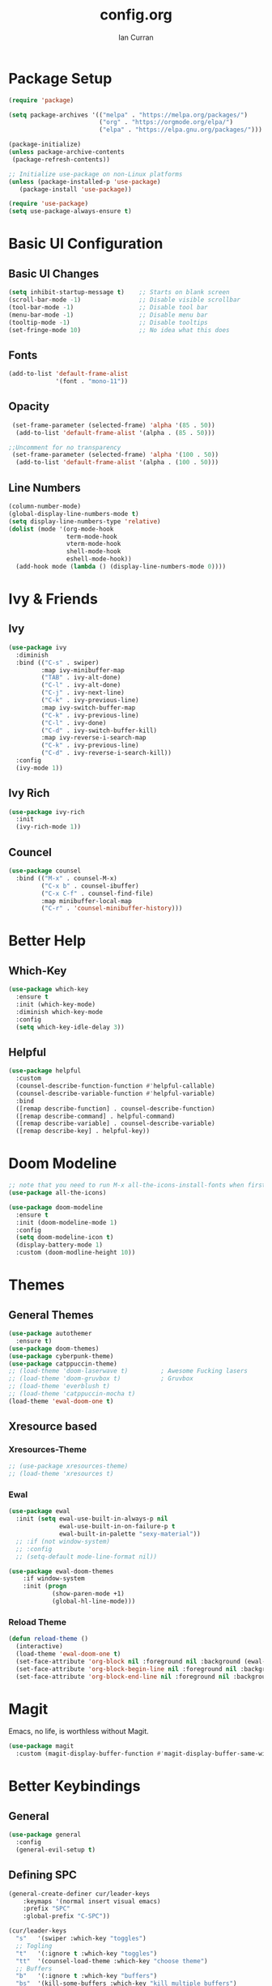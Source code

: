 #+TITLE: config.org
#+AUTHOR: Ian Curran

* Package Setup
#+begin_src emacs-lisp
  (require 'package)

  (setq package-archives '(("melpa" . "https://melpa.org/packages/")
                           ("org" . "https://orgmode.org/elpa/")
                           ("elpa" . "https://elpa.gnu.org/packages/")))

  (package-initialize)
  (unless package-archive-contents
   (package-refresh-contents))

  ;; Initialize use-package on non-Linux platforms
  (unless (package-installed-p 'use-package)
     (package-install 'use-package))

  (require 'use-package)
  (setq use-package-always-ensure t)
#+end_src

* Basic UI Configuration

** Basic UI Changes
#+begin_src emacs-lisp
  (setq inhibit-startup-message t)    ;; Starts on blank screen
  (scroll-bar-mode -1)                ;; Disable visible scrollbar
  (tool-bar-mode -1)                  ;; Disable tool bar
  (menu-bar-mode -1)                  ;; Disable menu bar
  (tooltip-mode -1)                   ;; Disable tooltips
  (set-fringe-mode 10)                ;; No idea what this does

#+end_src

** Fonts
#+begin_src emacs-lisp
  (add-to-list 'default-frame-alist
               '(font . "mono-11"))
#+end_src

** Opacity
#+begin_src emacs-lisp
  (set-frame-parameter (selected-frame) 'alpha '(85 . 50))
   (add-to-list 'default-frame-alist '(alpha . (85 . 50)))

 ;;Uncomment for no transparency
  (set-frame-parameter (selected-frame) 'alpha '(100 . 50))
   (add-to-list 'default-frame-alist '(alpha . (100 . 50)))
#+end_src

** Line Numbers
#+begin_src emacs-lisp
  (column-number-mode)
  (global-display-line-numbers-mode t)
  (setq display-line-numbers-type 'relative)
  (dolist (mode '(org-mode-hook
                  term-mode-hook
                  vterm-mode-hook
                  shell-mode-hook
                  eshell-mode-hook))
    (add-hook mode (lambda () (display-line-numbers-mode 0))))
#+end_src

* Ivy & Friends

** Ivy
#+begin_src emacs-lisp
  (use-package ivy
    :diminish
    :bind (("C-s" . swiper)
           :map ivy-minibuffer-map
           ("TAB" . ivy-alt-done)	
           ("C-l" . ivy-alt-done)
           ("C-j" . ivy-next-line)
           ("C-k" . ivy-previous-line)
           :map ivy-switch-buffer-map
           ("C-k" . ivy-previous-line)
           ("C-l" . ivy-done)
           ("C-d" . ivy-switch-buffer-kill)
           :map ivy-reverse-i-search-map
           ("C-k" . ivy-previous-line)
           ("C-d" . ivy-reverse-i-search-kill))
    :config
    (ivy-mode 1))
#+end_src

** Ivy Rich
#+begin_src emacs-lisp
  (use-package ivy-rich
    :init
    (ivy-rich-mode 1))
#+end_src

** Councel
#+begin_src emacs-lisp
  (use-package counsel
    :bind (("M-x" . counsel-M-x)
           ("C-x b" . counsel-ibuffer)
           ("C-x C-f" . counsel-find-file)
           :map minibuffer-local-map
           ("C-r" . 'counsel-minibuffer-history)))
#+end_src

* Better Help

** Which-Key
#+begin_src emacs-lisp
  (use-package which-key
    :ensure t
    :init (which-key-mode)
    :diminish which-key-mode
    :config
    (setq which-key-idle-delay 3))
#+end_src

** Helpful
#+begin_src emacs-lisp
  (use-package helpful
    :custom
    (counsel-describe-function-function #'helpful-callable)
    (counsel-describe-variable-function #'helpful-variable)
    :bind
    ([remap describe-function] . counsel-describe-function)
    ([remap describe-command] . helpful-command)
    ([remap describe-variable] . counsel-describe-variable)
    ([remap describe-key] . helpful-key))
#+end_src

* Doom Modeline
#+begin_src emacs-lisp
  ;; note that you need to run M-x all-the-icons-install-fonts when first installed
  (use-package all-the-icons)

  (use-package doom-modeline
    :ensure t
    :init (doom-modeline-mode 1)
    :config
    (setq doom-modeline-icon t)
    (display-battery-mode 1)
    :custom (doom-modline-height 10))

#+end_src

* Themes

** General Themes
#+begin_src emacs-lisp
  (use-package autothemer
    :ensure t)
  (use-package doom-themes)
  (use-package cyberpunk-theme)
  (use-package catppuccin-theme)
  ;; (load-theme 'doom-laserwave t)         ; Awesome Fucking lasers
  ;; (load-theme 'doom-gruvbox t)           ; Gruvbox
  ;; (load-theme 'everblush t)
  ;; (load-theme 'catppuccin-mocha t)
  (load-theme 'ewal-doom-one t)
#+end_src

** Xresource based

*** Xresources-Theme
#+begin_src emacs-lisp
  ;; (use-package xresources-theme)
  ;; (load-theme 'xresources t)
#+end_src

*** Ewal
#+begin_src emacs-lisp
  (use-package ewal
    :init (setq ewal-use-built-in-always-p nil
                ewal-use-built-in-on-failure-p t
                ewal-built-in-palette "sexy-material"))
    ;; :if (not window-system)
    ;; :config
    ;; (setq-default mode-line-format nil))

  (use-package ewal-doom-themes
      :if window-system
      :init (progn
              (show-paren-mode +1)
              (global-hl-line-mode)))
#+end_src

*** Reload Theme
#+begin_src emacs-lisp
  (defun reload-theme ()
    (interactive)
    (load-theme 'ewal-doom-one t)
    (set-face-attribute 'org-block nil :foreground nil :background (ewal-load-color 'background +1) :inherit 'fixed-pitch)
    (set-face-attribute 'org-block-begin-line nil :foreground nil :background (ewal-load-color 'background +1) :inherit 'fixed-pitch)
    (set-face-attribute 'org-block-end-line nil :foreground nil :background (ewal-load-color 'background +1) :inherit 'fixed-pitch))
#+end_src

* Magit
Emacs, no life,  is worthless without Magit.
#+begin_src emacs-lisp
  (use-package magit
    :custom (magit-display-buffer-function #'magit-display-buffer-same-window-except-diff-v1))
#+end_src

* Better Keybindings

** General
#+begin_src emacs-lisp
  (use-package general
    :config
    (general-evil-setup t)
#+end_src

** Defining SPC
#+begin_src emacs-lisp
  (general-create-definer cur/leader-keys
      :keymaps '(normal insert visual emacs)
      :prefix "SPC"
      :global-prefix "C-SPC"))

  (cur/leader-keys
    "s"   '(swiper :which-key "toggles")
    ;; Togling
    "t"   '(:ignore t :which-key "toggles")
    "tt"  '(counsel-load-theme :which-key "choose theme")
    ;; Buffers
    "b"   '(:ignore t :which-key "buffers")
    "bs"  '(kill-some-buffers :which-key "kill multiple buffers")
    "bc"  '(kill-current-buffer :which-key "kill current buffer")
    "bC"  '(kill-buffer :which-key "kill a buffer")
    "bb"  '(counsel-ibuffer :which-key "switch buffer")
    "bn"  '(next-buffer :which-key "next buffer")
    "bp"  '(previous-buffer :which-key "previous buffer")
    "bl"  '(ibuffer :which-key "list buffers")
    "r"   '(:ignore t :which-key "reload")
    "rt"  '(reload-theme :which-key "reload")
    ;; Other stuff
    "g"   '(magit-status :which-key "magit")
    "f"   '(counsel-find-file :which-key "find or make file")
    "RET" '(vterm :which-key "vterm"))
#+end_src

** Better buffers
#+begin_src emacs-lisp

#+end_src

** Evil-Mode

*** Evil Hook
#+begin_src emacs-lisp
  (defun cur/evil-hook ()
    (dolist (mode '(custom-mode
                    eshell-mode
                    git-rebase-mode
                    erc-mode
                    circe-server-mode
                    circe-chat-mode
                    circe-query-mode
                    sauron-mode
                    term-mode))
     (add-to-list 'evil-emacs-state-modes mode)))
#+end_src

*** Evil Mode
#+begin_src emacs-lisp
  (use-package evil
    :init 
    (setq evil-want-integration t)
    (setq evil-want-keybinding nil)
    (setq evil-want-C-u-scroll t)
    (setq evil-want-C-i-jump nil)
    :hook (evil-mode . cur/evil-hook)
    :config
    (define-key evil-insert-state-map (kbd "C-g") 'evil-normal-state)
    (define-key evil-insert-state-map (kbd "C-h") 'evil-delete-backward-char-and-join) 
  
    ;; Use visual line motions even outside of visual-line-mode buffers
    (evil-global-set-key 'motion "j" 'evil-next-visual-line)
    (evil-global-set-key 'motion "k" 'evil-previous-visual-line)

    (evil-set-initial-state 'messages-buffer-mode 'normal)
    (evil-set-initial-state 'dashboard-mode 'normal))

  ;; Won't enable properly in :config :(
  (evil-mode 1)
#+end_src

*** Evil Collection
#+begin_src emacs-lisp
  (use-package evil-collection
    :after evil
    :config
    ;; (setq evil-collection-mode-list '(dashboard ibuffer))
    (evil-collection-init))
#+end_src

** Hydra and Key repetition
#+begin_src emacs-lisp
  (use-package hydra)

  (defhydra hydra-text-scale (:timeout 4)
    "scale text"
    ("j" text-scale-increase "in")
    ("k" text-scale-decrease "out")
    ("f" nil "finished" :exit t))
  (cur/leader-keys
    "ts" '(hydra-text-scale/body :which-key "scale-text"))
#+end_src

** Better windows

*** Rebinding moving windows
#+begin_src emacs-lisp
  (general-define-key
   "M-h" 'evil-window-left
   "M-j" 'evil-window-down
   "M-k" 'evil-window-up
   "M-l" 'evil-window-right
   "M-n" 'split-and-follow-horizontally
   "M-m" 'split-and-follow-vertically
   )
#+end_src

*** Better Window Functions
I ripped these from [[https://bugswriter.com][bugswriter's]] config.
#+begin_src emacs-lisp
  (defun split-and-follow-horizontally ()
    (interactive)
    (split-window-below)
    (balance-windows)
    (other-window 1))

  (defun split-and-follow-vertically ()
    (interactive)
    (split-window-right)
    (balance-windows)
    (other-window 1))
#+end_src

*** Hydra Window
#+begin_src emacs-lisp
  (defhydra cur/window-management (:hint nil)
    ("c"  (delete-window) "delete window" :exit t)
    ("h"  evil-window-left)
    ("j"  evil-window-down)
    ("k"  evil-window-up)
    ("l"  evil-window-right)
    ("o"  evil-window-next)
    ("n"  split-and-follow-horizontally)
    ("m"  split-and-follow-vertically)
    ("RET" nil :exit t))
  (cur/leader-keys
    "w" '(cur/window-management/body :which-key "window management"))
#+end_src

** Misc binds
#+begin_src emacs-lisp
  (defun opacity-none ()
      (interactive)
    (set-frame-parameter (selected-frame) 'alpha '(100 . 50))
    (add-to-list 'default-frame-alist '(alpha . (100 . 50))))

  (defun opacity-some ()
      (interactive)
    (set-frame-parameter (selected-frame) 'alpha '(85 . 50))
    (add-to-list 'default-frame-alist '(alpha . (85 . 50))))

  (cur/leader-keys
    "to" '(:ignore t :which-key "opacity")
    "too" '(opacity-some :which-key "transparent background")
    "ton" '(opacity-none :which-key "hard background"))
#+end_src

* Projectile
#+begin_src emacs-lisp
  (use-package projectile
    :diminish projectile-mode
    :config (projectile-mode)
    :custom ((projectile-completion-system 'ivy))
    :bind-keymap
    ("C-c p" . projectile-command-map)
    :init
    (when (file-directory-p "~/proj/code")
      (setq projectile-project-search-path '("~/proj/code" "~/proj/case")))
    (setq projectile-switch-project-action #'projectile-dired))
  (cur/leader-keys
    "p"  '(:ignore t :which-key "projectile")
    "pp" '(projectile-dired :which-key "open project in dired")
    "pf" '(projectile-find-file :which-key "open a project's file")
    "ps" '(projectile-switch-project :which-key "switch project"))

  (use-package counsel-projectile
   :after projectile
   :config
   (counsel-projectile-mode 1))
#+end_src

* Org-Mode

** Org Basics

*** Org-Setup-Hooks
"#232221"
#+begin_src emacs-lisp
  (defun efs/org-mode-setup ()
    (org-indent-mode)
    (variable-pitch-mode 1)
    (visual-line-mode 1))


  (defun efs/org-font-setup ()
    ;; Replace list hyphen with dot
    (font-lock-add-keywords 'org-mode
                            '(("^ *\\([-]\\) "
                               (0 (prog1 () (compose-region (match-beginning 1) (match-end 1) "•"))))))

    ;; Set faces for heading levels
    (dolist (face '((org-level-1 . 1.2)
                    (org-level-2 . 1.1)
                    (org-level-3 . 1.05)
                    (org-level-4 . 1.0)
                    (org-level-5 . 1.1)
                    (org-level-6 . 1.1)
                    (org-level-7 . 1.1)
                    (org-level-8 . 1.1)))
      (set-face-attribute (car face) nil :font "DejaVu Sans" :weight 'regular :height (cdr face)))

    ;; Ensure that anything that should be fixed-pitch in Org files appears that way
    (set-face-attribute 'org-block nil :foreground nil :inherit 'fixed-pitch)
    ;; (set-face-attribute 'org-block nil :foreground nil :background (ewal-load-color 'background +1) :inherit 'fixed-pitch)
    ;; (set-face-attribute 'org-block-begin-line nil :foreground nil :background (ewal-load-color 'background +1) :inherit 'fixed-pitch)
    ;; (set-face-attribute 'org-block-end-line nil :foreground nil :background (ewal-load-color 'background +1) :inherit 'fixed-pitch)
    (set-face-attribute 'org-code nil   :inherit '(shadow fixed-pitch))
    (set-face-attribute 'org-table nil   :inherit '(shadow fixed-pitch))
    (set-face-attribute 'org-verbatim nil :inherit '(shadow fixed-pitch))
    (set-face-attribute 'org-special-keyword nil :inherit '(font-lock-comment-face fixed-pitch))
    (set-face-attribute 'org-meta-line nil :inherit '(font-lock-comment-face fixed-pitch))
    (set-face-attribute 'org-checkbox nil :inherit 'fixed-pitch))
#+end_src

*** Org
#+begin_src emacs-lisp
  (use-package org
    :hook (org-mode . efs/org-mode-setup)
    :config
    (setq org-ellipsis " ▾")

    (setq org-agenda-start-with-log-mode t)
    (setq org-log-done 'time)
    (setq org-log-into-drawer t)
  
    (setq org-agenda-files
          '("~/org/tasks.org"
            "~/org/completed.org"))

    (setq org-agenda-start-with-log-mode t)
    (setq org-log-done 'time)
    (setq org-log-into-drawer t)

    (efs/org-font-setup))
#+end_src

**** Org-Bullets
#+begin_src emacs-lisp
  (use-package org-bullets
    :after org
    :hook (org-mode . org-bullets-mode)
    :custom
    (org-bullets-bullet-list '("◉" "○" "●" "○" "●" "○" "●")))
#+end_src

**** Visual Fill
#+begin_src emacs-lisp
  (defun efs/org-mode-visual-fill ()
    (setq visual-fill-column-width 100
          visual-fill-column-center-text t)
    (visual-fill-column-mode 1))

  (use-package visual-fill-column
    :hook (org-mode . efs/org-mode-visual-fill))
#+end_src

**** Org Tempo
#+begin_src emacs-lisp
  (require 'org-tempo)

  (add-to-list 'org-structure-template-alist '("sh" . "src shell"))
  (add-to-list 'org-structure-template-alist '("el" . "src emacs-lisp"))
  (add-to-list 'org-structure-template-alist '("py" . "src python"))
  (add-to-list 'org-structure-template-alist '("tex" . "src latex"))
#+end_src

*** Org-Keybindings
#+begin_src emacs-lisp
  (general-define-key
   :key-maps 'org-mode
   "C-S-J" 'outline-move-subtree-down
   "C-S-K" 'outline-move-subtree-up
   "C-S-H" 'outline-promote
   "C-S-L" 'outline-demote
   )
  (define-key org-mode-map (kbd "<normal-state> M-h") nil)
  (define-key org-mode-map (kbd "<normal-state> M-j") nil)
  (define-key org-mode-map (kbd "<normal-state> M-k") nil)
  (define-key org-mode-map (kbd "<normal-state> M-l") nil)
  (define-key org-mode-map (kbd "M-l") nil)
  (define-key org-mode-map (kbd "M-h") nil)
#+end_src

* Terminal Modes

** Vterm
#+begin_src emacs-lisp
  (use-package vterm
    :commands vterm
    :config
    (setq term-prompt-regexp "^[^#$%>\n]*[#$%>] *")
    ;;(setq vterm-shell "zsh")
    (setq vterm-max-scrollback 10000))
#+end_src

* IDE Stuff

** Basic Settings
#+begin_src emacs-lisp
  (setq sh-basic-offset 8)
  (setq sh-indentation 8)
  (setq-default c-basic-offset 8)
#+end_src

** Minor Packages
#+begin_src emacs-lisp
  (use-package beacon)
  (beacon-mode 1)
#+end_src

** Dashboard

#+begin_src emacs-lisp
      (use-package dashboard
        :ensure t
        :config
        (setq dashboard-startup-banner "~/.emacs.d/avatar.png")
        (setq dashboard-banner-logo-title "")
        (setq dashboard-items '((projects . 6)
                                (bookmarks . 6)
                                (recents  . 8)))
        (dashboard-setup-startup-hook)
        (setq dashboard-footer-messages '("\"I discovered freedom for the first time in England.\" - Emperor Hirohito"))
        ;; (setq dashboard-footer-icon (all-the-icons-octicon "ghost"
        ;;                                              :height 1.1
        ;;                                              :v-adjust -0.05
        ;;                                              :face 'font-lock-keyword-face))
        )
      (setq initial-buffer-choice (lambda () (get-buffer "*dashboard*")))
#+end_src

** LSP
#+begin_src emacs-lisp
  (use-package lsp-mode
    :commands (lsp lsp-deferred)
    :init
    (setq lsp-keymap-prefix "C-c l")  ;; Or 'C-l', 's-l'
    :config
    (lsp-enable-which-key-integration t))
#+end_src

** Language Servers

*** Web Modes

**** Web Mode
#+begin_src emacs-lisp
  (use-package web-mode
    :ensure t
    :config
    (setq
     web-mode-markup-indent-offset 2
     web-mode-css-indent-offset 2
     web-mode-code-indent-offset 2
     web-mode-style-padding 2
     web-mode-script-padding 2
     web-mode-enable-auto-closing t
     web-mode-enable-auto-opening t
     web-mode-enable-auto-pairing t
     web-mode-enable-auto-indentation t)
    :mode
    (".html$" "*.php$" "*.tsx"))
#+end_src

**** Emmet
#+begin_src emacs-lisp
  (use-package emmet-mode
    :ensure t)
#+end_src

*** Rust
#+begin_src emacs-lisp
  (use-package rust-mode)
#+end_src

** Debugger

* Updates
#+begin_src emacs-lisp
  (use-package auto-package-update
    :custom
    (auto-package-update-interval 7)
    (auto-package-update-prompt-before-update t)
    (auto-package-update-hide-results t)
    :config
    (auto-package-update-maybe)
    (auto-package-update-at-time "09:00"))
#+end_src

